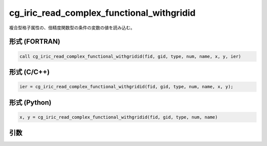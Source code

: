 cg_iric_read_complex_functional_withgridid
============================================

複合型格子属性の、倍精度関数型の条件の変数の値を読み込む。

形式 (FORTRAN)
---------------
.. code-block:: fortran

   call cg_iric_read_complex_functional_withgridid(fid, gid, type, num, name, x, y, ier)

形式 (C/C++)
---------------
.. code-block:: c

   ier = cg_iric_read_complex_functional_withgridid(fid, gid, type, num, name, x, y);

形式 (Python)
---------------
.. code-block:: python

   x, y = cg_iric_read_complex_functional_withgridid(fid, gid, type, num, name)

引数
----

.. csv-table:: cg_iric_read_complex_functional_withgridid の引数
   :file: cg_iric_read_complex_functional_withgridid_args.csv
   :header-rows: 1

